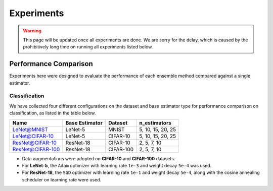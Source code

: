 Experiments
===========

.. warning::

  This page will be updated once all experiments are done. We are sorry for the delay, which is caused by the prohibitively long time on running all experiments listed below.

Performance Comparison
----------------------

Experiments here were designed to evaluate the performance of each ensemble method compared against a single estimator.

Classification
~~~~~~~~~~~~~~

We have collected four different configurations on the dataset and base estimator type for performance comparison on classification, as listed in the table below.

+------------------+----------------+-----------+-------------------+
|       Name       | Base Estimator |  Dataset  |    n_estimators   |
+==================+================+===========+===================+
|    LeNet@MNIST   |     LeNet-5    |   MNIST   | 5, 10, 15, 20, 25 |
+------------------+----------------+-----------+-------------------+
|  LeNet@CIFAR-10  |     LeNet-5    |  CIFAR-10 | 5, 10, 15, 20, 25 |
+------------------+----------------+-----------+-------------------+
|  ResNet@CIFAR-10 |    ResNet-18   |  CIFAR-10 |    2, 5, 7, 10    |
+------------------+----------------+-----------+-------------------+
| ResNet@CIFAR-100 |    ResNet-18   | CIFAR-100 |    2, 5, 7, 10    |
+------------------+----------------+-----------+-------------------+

* Data augmentations were adopted on **CIFAR-10** and **CIFAR-100** datasets.
* For **LeNet-5**, the ``Adam`` optimizer with learning rate ``1e-3`` and weight decay ``5e-4`` was used.
* For **ResNet-18**, the ``SGD`` optimizer with learning rate ``1e-1`` and weight decay ``5e-4``, along with the cosine annealing scheduler on learning rate were used.

